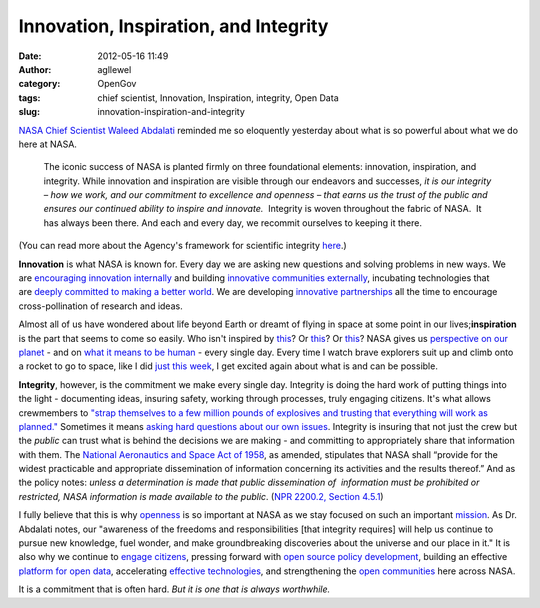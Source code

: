 Innovation, Inspiration, and Integrity
######################################
:date: 2012-05-16 11:49
:author: agllewel
:category: OpenGov
:tags: chief scientist, Innovation, Inspiration, integrity, Open Data
:slug: innovation-inspiration-and-integrity

`NASA Chief Scientist Waleed Abdalati`_ reminded me so eloquently
yesterday about what is so powerful about what we do here at NASA.

    The iconic success of NASA is planted firmly on three foundational
    elements: innovation, inspiration, and integrity. While innovation
    and inspiration are visible through our endeavors and successes, *it
    is our integrity – how we work, and our commitment to excellence and
    openness – that earns us the trust of the public and ensures our
    continued ability to inspire and innovate.*  Integrity is woven
    throughout the fabric of NASA.  It has always been there. And each
    and every day, we recommit ourselves to keeping it there.

(You can read more about the Agency's framework for scientific
integrity \ `here`_.)

**Innovation** is what NASA is known for. Every day we are asking new
questions and solving problems in new ways. We are `encouraging
innovation internally`_ and building `innovative communities
externally`_, incubating technologies that are \ `deeply committed to
making a better world`_. We are developing `innovative partnerships`_
all the time to encourage cross-pollination of research and ideas.

Almost all of us have wondered about life beyond Earth or dreamt of
flying in space at some point in our lives;\ **inspiration** is the part
that seems to come so easily. Who isn't inspired by `this`_? Or
`this <http://blogs.nasa.gov/cm/newui/blog/viewpostlist.jsp?blogname=letters>`__?
Or
`this <http://www.nasa.gov/multimedia/imagegallery/image_feature_2249.html>`__?
NASA gives us `perspective on our planet`_ - and on `what it means to be
human`_ - every single day. Every time I watch brave explorers suit up
and climb onto a rocket to go to space, like I did `just this week`_, I
get excited again about what is and can be possible.

**Integrity**, however, is the commitment we make every single day.
Integrity is doing the hard work of putting things into the light -
documenting ideas, insuring safety, working through processes, truly
engaging citizens. It's what allows crewmembers to `"strap themselves to
a few million pounds of explosives and trusting that everything will
work as planned."`_ Sometimes it means `asking hard questions about our
own issues`_. Integrity is insuring that not just the crew but the
*public* can trust what is behind the decisions we are making - and
committing to appropriately share that information with them. The
`National Aeronautics and Space Act of 1958`_, as amended, stipulates
that NASA shall “provide for the widest practicable and appropriate
dissemination of information concerning its activities and the results
thereof.” And as the policy notes: *unless a determination is made that
public dissemination of  information must be prohibited or restricted,
NASA information is made available to the public*. (\ `NPR 2200.2,
Section 4.5.1`_)

I fully believe that this is why `openness`_ is so important at NASA as
we stay focused on such an important `mission`_. As Dr. Abdalati notes,
our "awareness of the freedoms and responsibilities [that integrity
requires] will help us continue to pursue new knowledge, fuel wonder,
and make groundbreaking discoveries about the universe and our place in
it." It is also why we continue to `engage citizens`_, pressing forward
with `open source policy development`_, building an effective `platform
for open data`_, accelerating `effective technologies`_, and
strengthening the `open communities`_ here across NASA.

It is a commitment that is often hard. *But it is one that is always
worthwhile.*

 

.. _NASA Chief Scientist Waleed Abdalati: http://www.nasa.gov/about/highlights/abdalati_bio.html
.. _here: http://www.nasa.gov/news/reports/sif.html
.. _encouraging innovation internally: http://www.nasa.gov/offices/oct/home/nasa@work.html
.. _innovative communities externally: http://community.topcoder.com/ntl/
.. _deeply committed to making a better world: http://launch.org/
.. _innovative partnerships: http://www.nasa.gov/offices/oct/partnership/innovation/index.html
.. _this: http://news.discovery.com/space/big-pic-psychedelic-star-trails-iss-pettit-120514.html
.. _perspective on our planet: http://climate.nasa.gov/Eyes/
.. _what it means to be human: http://www.fragileoasis.org/
.. _just this week: http://blogs.nasa.gov/cm/newui/blog/viewpostlist.jsp?blogname=acaba
.. _"strap themselves to a few million pounds of explosives and trusting that everything will work as planned.": https://plus.google.com/116214152295449083654/posts/hEWpHBjFsqi
.. _asking hard questions about our own issues: http://blogs.nasa.gov/cm/blog/waynehalesblog/posts/post_1237212199973.html
.. _National Aeronautics and Space Act of 1958: http://www.nasa.gov/offices/ogc/about/space_act1.html
.. _NPR 2200.2, Section 4.5.1: http://nodis3.gsfc.nasa.gov/displayDir.cfm?Internal_ID=N_PR_2200_002C_&page_name=main&search_term=2200%2E2
.. _openness: http://open.nasa.gov/plan/
.. _mission: http://www.nasa.gov/about/highlights/what_does_nasa_do.html
.. _engage citizens: http://open.nasa.gov/plan/directory/
.. _open source policy development: http://code.nasa.gov/guide/
.. _platform for open data: http://data.nasa.gov/
.. _effective technologies: http://open.nasa.gov/plan/technology-accelerators/
.. _open communities: http://open.nasa.gov/
